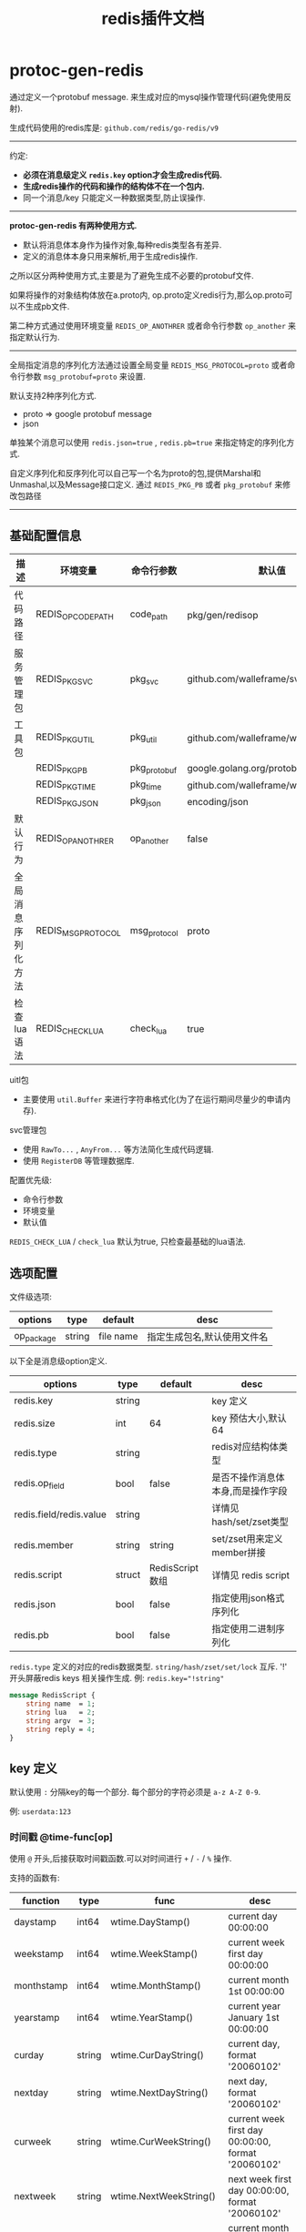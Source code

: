 #+startup: content
#+title: redis插件文档
* protoc-gen-redis

通过定义一个protobuf message. 来生成对应的mysql操作管理代码(避免使用反射).

生成代码使用的redis库是: ~github.com/redis/go-redis/v9~

------

约定:
 - *必须在消息级定义 ~redis.key~ option才会生成redis代码.*
 - *生成redis操作的代码和操作的结构体不在一个包内.*
 - 同一个消息/key 只能定义一种数据类型,防止误操作.

------
*protoc-gen-redis 有两种使用方式.*
 - 默认将消息体本身作为操作对象,每种redis类型各有差异.
 - 定义的消息体本身只用来解析,用于生成redis操作.

之所以区分两种使用方式,主要是为了避免生成不必要的protobuf文件.

如果将操作的对象结构体放在a.proto内, op.proto定义redis行为,那么op.proto可以不生成pb文件.

第二种方式通过使用环境变量 ~REDIS_OP_ANOTHRER~ 或者命令行参数 ~op_another~ 来指定默认行为.
------

全局指定消息的序列化方法通过设置全局变量 ~REDIS_MSG_PROTOCOL=proto~ 或者命令行参数 ~msg_protobuf=proto~ 来设置.

默认支持2种序列化方式.
 - proto => google protobuf message
 - json

单独某个消息可以使用 ~redis.json=true~ , ~redis.pb=true~ 来指定特定的序列化方式.

自定义序列化和反序列化可以自己写一个名为proto的包,提供Marshal和Unmashal,以及Message接口定义. 通过 ~REDIS_PKG_PB~ 或者  ~pkg_protobuf~ 来修改包路径


------


** 基础配置信息
| 描述               | 环境变量           | 命令行参数   | 默认值                                 |
|--------------------+--------------------+--------------+----------------------------------------|
| 代码路径           | REDIS_OPCODE_PATH  | code_path    | pkg/gen/redisop                        |
| 服务管理包         | REDIS_PKG_SVC      | pkg_svc      | github.com/walleframe/svc_redis        |
| 工具包             | REDIS_PKG_UTIL     | pkg_util     | github.com/walleframe/walle/util       |
|                    | REDIS_PKG_PB       | pkg_protobuf | google.golang.org/protobuf/proto       |
|                    | REDIS_PKG_TIME     | pkg_time     | github.com/walleframe/walle/util/wtime |
|                    | REDIS_PKG_JSON     | pkg_json     | encoding/json                          |
| 默认行为           | REDIS_OP_ANOTHRER  | op_another   | false                                  |
| 全局消息序列化方法 | REDIS_MSG_PROTOCOL | msg_protocol | proto                                  |
| 检查lua语法        | REDIS_CHECK_LUA    | check_lua    | true                                   |


uitl包
 - 主要使用 ~util.Buffer~ 来进行字符串格式化(为了在运行期间尽量少的申请内存).

svc管理包
 - 使用 ~RawTo...~ , ~AnyFrom...~ 等方法简化生成代码逻辑.
 - 使用 ~RegisterDB~ 等管理数据库.


配置优先级:
  - 命令行参数
  - 环境变量
  - 默认值


~REDIS_CHECK_LUA~ / ~check_lua~ 默认为true, 只检查最基础的lua语法.

** 选项配置
文件级选项:
| options    | type   | default   | desc                        |
|------------+--------+-----------+-----------------------------|
| op_package | string | file name | 指定生成包名,默认使用文件名 |


以下全是消息级option定义.
| options                 | type   | default         | desc                              |
|-------------------------+--------+-----------------+-----------------------------------|
| redis.key               | string |                 | key 定义                          |
| redis.size              | int    | 64              | key 预估大小,默认64               |
| redis.type              | string |                 | redis对应结构体类型               |
| redis.op_field          | bool   | false           | 是否不操作消息体本身,而是操作字段 |
| redis.field/redis.value | string |                 | 详情见 hash/set/zset类型          |
| redis.member            | string | string          | set/zset用来定义member拼接        |
| redis.script            | struct | RedisScript数组 | 详情见 redis script               |
| redis.json              | bool   | false           | 指定使用json格式序列化            |
| redis.pb                | bool   | false           | 指定使用二进制序列化              |

~redis.type~ 定义的对应的redis数据类型. ~string/hash/zset/set/lock~
互斥. '!' 开头屏蔽redis keys 相关操作生成. 例: ~redis.key="!string"~

#+begin_src protobuf
message RedisScript {
    string name  = 1;
    string lua   = 2;
    string argv  = 3;
    string reply = 4;
}
#+end_src


** key 定义
默认使用 ~:~ 分隔key的每一个部分. 每个部分的字符必须是 ~a-z A-Z 0-9~.

例: ~userdata:123~

*** 时间戳 @time-func[op]
使用 ~@~ 开头,后接获取时间戳函数.可以对时间进行 ~+~ / ~-~ / ~%~ 操作.

支持的函数有:
| function   | type   | func                    | desc                                               |
|------------+--------+-------------------------+----------------------------------------------------|
| daystamp   | int64  | wtime.DayStamp()        | current day 00:00:00                               |
| weekstamp  | int64  | wtime.WeekStamp()       | current week first day  00:00:00                   |
| monthstamp | int64  | wtime.MonthStamp()      | current month 1st 00:00:00                         |
| yearstamp  | int64  | wtime.YearStamp()       | current year January 1st 00:00:00                  |
| curday     | string | wtime.CurDayString()    | current day, format '20060102'                     |
| nextday    | string | wtime.NextDayString()   | next day, format '20060102'                        |
| curweek    | string | wtime.CurWeekString()   | current week first day 00:00:00, format '20060102' |
| nextweek   | string | wtime.NextWeekString()  | next week first day 00:00:00, format '20060102'    |
| curmonth   | string | wtime.CurMonthString()  | current month 1st,format '200601'                  |
| nextmonth  | string | wtime.NextMonthString() | next  month 1st,format '200601'                    |
| curyear    | string | wTime.CurYearString()   |                                                    |
| nextyear   | string | wtime.NextYearString()  |                                                    |

例:
#+begin_example
u:login:@daystamp

u:check:@month+3600:xx

xx:@weestamp-1800:xx
#+end_example

*** 外部输入 go类型参数 $[arg-name=]go-type[op]
使用 ~$~ 开头,可选的设置参数名称(影响生成代码).可以对数值进行 ~+~ / ~-~ / ~%~ 操作.
支持go基础类型: ~int8, int16, int32, int64, uint8, uint16, uint32, uint64, float32, float64, bool, string~

例:
#+begin_example
xx:$uint64:xxx

xx:$uid=int64:xxx

xx:$name=string:xx
#+end_example

** 基础接口和key相关操作接口

*** 基础接口
通过pb消息生成对应接口, 使用时直接引用对应包名及PB消息名即可.

#+begin_src protobuf
// player_info.proto
message PlayerInfo {
    option (redis.type) = "string";
    option (redis.key)  = "u:info:$uid=int64";
    option (redis.size) = 32;

    int64  id      = 1;
    string name    = 2;
    int32  level   = 3;
    int32  exp     = 4;
    int32  gold    = 5;
    int32  diamond = 6;
    int32  vip     = 7;
}
#+end_src
会生成对应接口
#+begin_src go
func PlayerInfo(uid int64) *xPlayerInfo
// With reset redis client
func (x *xPlayerInfo) With(rds redis.UniversalClient) *xPlayerInfo

func (x *xPlayerInfo) Key() string
#+end_src

使用:
#+begin_src go
func Xxxx() {
	ok, err := player_info.PlayerInfo(123).Del(ctx)
	// ....
}
#+end_src

*** key接口
在类型前使用 ~!~ 来禁止生成key接口. key接口如下:
#+begin_src go
    Del(ctx context.Context) (ok bool, err error)
    Exists(ctx context.Context) (ok bool, err error)
    Expire(ctx context.Context, expire time.Duration) (ok bool, err error)
    ExpireNX(ctx context.Context, expire time.Duration) (ok bool, err error)
    ExpireXX(ctx context.Context, expire time.Duration) (ok bool, err error)
    ExpireGT(ctx context.Context, expire time.Duration) (ok bool, err error)
    ExpireLT(ctx context.Context, expire time.Duration) (ok bool, err error)
    ExpireAt(ctx context.Context, expire time.Time) (ok bool, err error)
    TTL(ctx context.Context) (time.Duration, error)
    PExpire(ctx context.Context, expire time.Duration) (ok bool, err error)
    PExpireAt(ctx context.Context, expire time.Time) (ok bool, err error)
    PExpireTime(ctx context.Context) (time.Duration, error)
    PTTL(ctx context.Context) (time.Duration, error)
    Persist(ctx context.Context) (ok bool, err error)
    Rename(ctx context.Context, newKey string) (err error)
    RenameNX(ctx context.Context, newKey string) (ok bool, err error)
    Type(ctx context.Context) (string, error)
#+end_src
** redis-string
~redis.type = "string"~

*** 未设置 ~REDIS_OP_ANOTHRER~ 时
默认将消息体本身作为序列化对象. 序列化方式请根据需要指定全局方式或者单独指定格式. 例如想单独使用json序列化,请设置 ~redis.json=true~.

例:
#+begin_src protobuf
message PlayerInfoJson {
    option (redis.type) = "!string";
    option (redis.key)  = "u:info:$uid=int64";
    option (redis.size) = 32;
	  option (redis.json) = true;

    int64  id      = 1;
    string name    = 2;
    int32  level   = 3;
    int32  exp     = 4;
}
#+end_src
对应redis结构
#+begin_src shell
redis-cli get get u:info:11 => uid=11
"{\"id\":11,\"name\":\"x\",\"level\":1,\"exp\":1}"
#+end_src
生成相关接口如下:
#+begin_src go
func (x *xPlayerInfoJson) Set(ctx context.Context, msg *redisop.PlayerInfoJson, expire time.Duration) error
func (x *xPlayerInfoJson) SetNX(ctx context.Context, msg *redisop.PlayerInfoJson, expire time.Duration) error
func (x *xPlayerInfoJson) SetEx(ctx context.Context, msg *redisop.PlayerInfoJson, expire time.Duration) error
func (x *xPlayerInfoJson) Get(ctx context.Context, msg *redisop.PlayerInfoJson) error
#+end_src
*** 设置 ~REDIS_OP_ANOTHRER~ 或者 ~redis.op_field=true~

**** 空消息体,没有字段.生成通用消息接口.

生成消息通用接口. 即操作对象是 ~proto.Message~ 或者 json

> 通用消息接口 *请慎用* . 同一个key保存不同数据肯定会产生异常.

  pb接口示例:
  #+begin_src go
    Set(ctx context.Context, pb proto.Message, expire time.Duration) error
    SetNX(ctx context.Context, pb proto.Message, expire time.Duration) error
    SetEx(ctx context.Context, pb proto.Message, expire time.Duration) error
    Get(ctx context.Context, pb proto.Message) error
  #+end_src
  json接口示例:
  #+begin_src go
    Set(ctx context.Context, msg any, expire time.Duration) error
    SetNX(ctx context.Context, msg any, expire time.Duration) error
    SetEx(ctx context.Context, msg any, expire time.Duration) error
    Get(ctx context.Context, msg any) error
  #+end_src

**** 1个字段的结构体. 生成直接操作这个字段类型的接口
 - *不支持 bool/[]byte 类型*
 - 数值类型,浮点类型,string类型,将生成对应类型get/set接口
   例:
   #+begin_src protobuf
message RedisStringOpInt32 {
    option (redis.type)     = "string";
    option (redis.key)      = "u:int32:$uid=int64";
    option (redis.size)     = 32;
    option (redis.op_field) = true;

    int32 value = 1;
}
   #+end_src
   对应redis结构
   #+begin_src shell
redis-cli get u:int32:1 => uid=1
"1"                     => value=1
   #+end_src
   数值类型会生成对应的incr等原子性操作方法.
   #+begin_src go
    Incr(ctx context.Context) (int32, error)
    IncrBy(ctx context.Context, val int) (_ int32, err error)
    Decr(ctx context.Context) (int32, error)
    DecrBy(ctx context.Context, val int) (_ int32, err error)
    Get(ctx context.Context) (int32, error)
    Set(ctx context.Context, val int32, expire time.Duration) error
    SetNX(ctx context.Context, val int32, expire time.Duration) (bool, error)
    SetEx(ctx context.Context, val int32, expire time.Duration) error
   #+end_src
 - 自定义类型 生成操作指定类型的接口
   同未设置  ~REDIS_OP_ANOTHRER~ 时候,只是操作的是字段类型的结构体. 示例:
   #+begin_src go
    Set(ctx context.Context, pb *redisop.Object, expire time.Duration) error
    SetNX(ctx context.Context, pb *redisop.Object, expire time.Duration) error
    SetEx(ctx context.Context, pb *redisop.Object, expire time.Duration) error
    Get(ctx context.Context, pb *redisop.Object) error
   #+end_src
**** 2个及2个以上的字段, *不支持*
** redis-hash
~redis.type = "hash"~

 ~redis.field/redis.value~ 用来指定如何拼接 redis hash的field,和value值. 规则参考key定义中的外部输入go类型.

> 注意: 拼接key,value不会生成返回map结构的接口.

例:
#+begin_src protobuf
message RedisHashOp {
    option (redis.type)  = "hash";
    option (redis.key)   = "x:hash:$xx=int64";
    option (redis.size)  = 32;
    option (redis.field) = "$uid=int64:$sex=int8:$level=uint8";
    option (redis.value) = "$abc=uint8:$def=uint8";
}
#+end_src
对应redis结构
#+begin_src shell
redis-cli hgetall x:hash:11 => xx=11
1) "1:2:1"                  => uid=1 sex=2 level=1
2) "1:2"                    => abc=1 def=2
3) "2:3:2"                  => uid=2 sex=3 level=2
4) "2:5"                    => abc=2 def=5
#+end_src

同时设置 ~redis.field/redis.value~ 后直接按照拼接规则生成.忽略其他选项(只要有拼接数据存在,就不会生成返回map结构的接口.)

接口示例:

// 拼接field和value相关接口. 包级函数. 例: player_info.MergeRedisHashOpField(....)
#+begin_src go
func MergeRedisHashOpField(uid int64, sex int8, level uint8) string
func SplitRedisHashOpField(val string) (uid int64, sex int8, level uint8, err error)
func MergeRedisHashOpKVValue(abc uint8, def uint8) string
func SplitRedisHashOpKVValue(val string) (abc uint8, def uint8, err error)
#+end_src

操作接口示例:
#+begin_src go
GetField(ctx context.Context, uid int64, sex int8, level uint8) (abc uint8, def uint8, err error)
SetField(ctx context.Context, uid int64, sex int8, level uint8, abc uint8, def uint8) (err error)
HKeysRange(ctx context.Context, filter func(uid int64, sex int8, level uint8) bool) (err error)
HValsRange(ctx context.Context, filter func(abc uint8, def uint8) bool) (err error)
HExists(ctx context.Context, uid int64, sex int8, level uint8) (bool, error)
HDel(ctx context.Context, uid int64, sex int8, level uint8) (bool, error)
HLen(ctx context.Context) (count int64, err error)
HRandFieldRange(ctx context.Context, count int, filter func(uid int64, sex int8, level uint8) bool) (err error)
HRandFieldWithValuesRange(ctx context.Context, count int, filter func(uid int64, sex int8, level uint8, abc uint8, def uint8) bool) (err error)
HScanRange(ctx context.Context, match string, count int, filter func(uid int64, sex int8, level uint8, abc uint8, def uint8) bool) (err error)
#+end_src
*** 未设置 ~REDIS_OP_ANOTHRER~ 时
将结构体展开,每个字段 字段名对应一个field, 字段的值是value. 数值类型字段会生成incr方法.

例:
#+begin_src protobuf
message RedisHashOpMessage {
    option (redis.type) = "hash";
    option (redis.key)  = "u:hash:$uid=int64";
    option (redis.size) = 32;

    int32  level = 1;
    string name  = 2;
}
#+end_src

对应redis结构
#+begin_src shell
redis-cli hgetall u:hash:111 => uid=111
1) "level"
2) "10"
3) "name"
4) "xx"
#+end_src

接口示例:
#+begin_src go
    SetRedisHashOpMessage(ctx context.Context, obj *redisop.RedisHashOpMessage) (err error)
    GetRedisHashOpMessage(ctx context.Context) (*redisop.RedisHashOpMessage, error)
    MGetRedisHashOpMessage(ctx context.Context) (*redisop.RedisHashOpMessage, error)
    GetLevel(ctx context.Context) (_ int32, err error)
    SetLevel(ctx context.Context, val int32) (err error)
    IncrByLevel(ctx context.Context, incr int) (int32, error)
    GetName(ctx context.Context) (_ string, err error)
    SetName(ctx context.Context, val string) (err error)
#+end_src

*** 设置 ~REDIS_OP_ANOTHRER~ 或者 ~redis.op_field=true~
**** 空消息体,没有字段. *不支持*
**** 1个字段的结构体.
 - 未设置 ~redis.field/redis.value~ ,仅支持消息类型. 将自定义类型展开,自定义类型的字段必须都是基础数据类型.
   参考 未设置 ~REDIS_OP_ANOTHRER~ .
 - 设置了 ~redis.field/redis.value~ 其中一个, 字段就是另外一个值.
   只要有拼接数据存在,就不会生成返回map结构的接口.

   比如设置了 ~redis.field~ ,结构体中的字段就是 hash结构的value类型.

*** 2个字段的结构体.
 - 第一个字段 定义field类型,第二个字段 定义value类型. 支持scan操作.
 - field 类型仅支持基础类型
   如果是float,bytes,不会生成返回map结构体接口.
 - value 类型支持基础数据类型和自定义结构体类型.

*** +3个字段结构体+ *不支持*
+第一个字段结构体, 第二三个字段配置 动态字段类型和动态value类型.+
+NOTE: 不生成hgetall接口+

需要调整hvals,hfields,range等接口实现,有实际需求再弄.

** redis-set
~redis.type = "set"~
~redis.member~ 用来定义如何拼接一个string作为set结构体的member. 规则参考key定义中的外部输入go类型.

设置此选项后将忽略其他配置选项.

例:
#+begin_src protobuf
message RedisSetOpMember {
	option (redis.type) = "set";
	option (redis.key)  = "u:set:$xx=int64";
	option (redis.size) = 32;
	option (redis.member) = "$uid=int64:$sex=int8:$level=uint8";
}
#+end_src
对应redis结构
#+begin_src shell
redis-cli smembers u:set:1 => xx=1
1) "1:1:1"                 => uid=1 sex=1 level=1
2) "2:2:2"                 => uid=2 sex=2 level=2
#+end_src

*** 未设置 ~REDIS_OP_ANOTHRER~ 时
默认将消息体本身作为序列化对象.

*** 设置 ~REDIS_OP_ANOTHRER~ 或者 ~redis.op_field=true~
**** 空消息体,没有字段.
 通用消息接口
**** 1个字段的结构体
 - *不支持 bool 类型*
 - 未生成集合类型相关接口(有需要再加)
 - 自定义类型 以当前字段的结构体类型作为序列化对象.
**** 2个及2个以上的字段, *不支持*

** redis-zset
~redis.type = "set"~
member *不支持 bool 类型,数组类型和map类型* ,score 仅支持有符号的数值和float类型.

*** 未设置 ~REDIS_OP_ANOTHRER~ 并且未设置 ~redis.op_field=true~
将结构体本身作为序列化对象, score默认float64

*** 设置 ~REDIS_OP_ANOTHRER~ 或者 ~redis.op_field=true~

**** 设置 ~redis.member~
***** 空消息体,没有字段. score默认是float64
***** 1个字段. 必须是有符号类型数值. 或者float/double
***** 2哥字段及以上, *不支持*
**** 未设置 ~redis.member~
***** 空消息体,没有字段. *不支持*
***** 1个字段.
  - filed 1 是member
  - score 默认是 float64 类型
***** 2个字段
  - filed 1 是member
  - field 2 是score.
***** 3个及3个以上的字段, *不支持*
** redis脚本
只支持生成对一个key进行操作的redis script相关代码. 同一个key(message)定义,可以添加多个脚本.

定义一个redis script,必须设置3个选项:
 1. ~name~ 脚本名,同一个消息体内必须不能相同.
 2. ~lua~ 定义实际lua脚本数据.
 3. ~argv~ 定义脚本参数. 规则参考 ~redis.field~.
 4. ~reply~ 定义脚本返回值. 规则参考 ~redis.field~.


例如定义名为 ~test~ 的脚本.
#+begin_src protobuf
option (redis.script) = {
	name: "test",
	lua: "redis.call('set', KEYS[1], ARGV[1]) return redis.call('get', KEYS[1])",
	argv: "$uid=int64",
	reply: "$v=int64",
};
#+end_src

脚本参数和脚本返回值必须设置不冲突的名称.

#+begin_src go
Test(ctx context.Context, uid int64) (_ int64, err error) 
#+end_src

** lock 分布式锁

~redis.type = "lock"~

** TODO: redis-bitmap 有需求再弄.

** TODO: redis-zset 保存的score有效位数最多53位. 根据不同业务场景定制score. 划分53位来精确保存数值.

** NOTE: redis list/pubsub/stream/zpop 不封装在这个生成里面,之后会封成pipeline接口.
